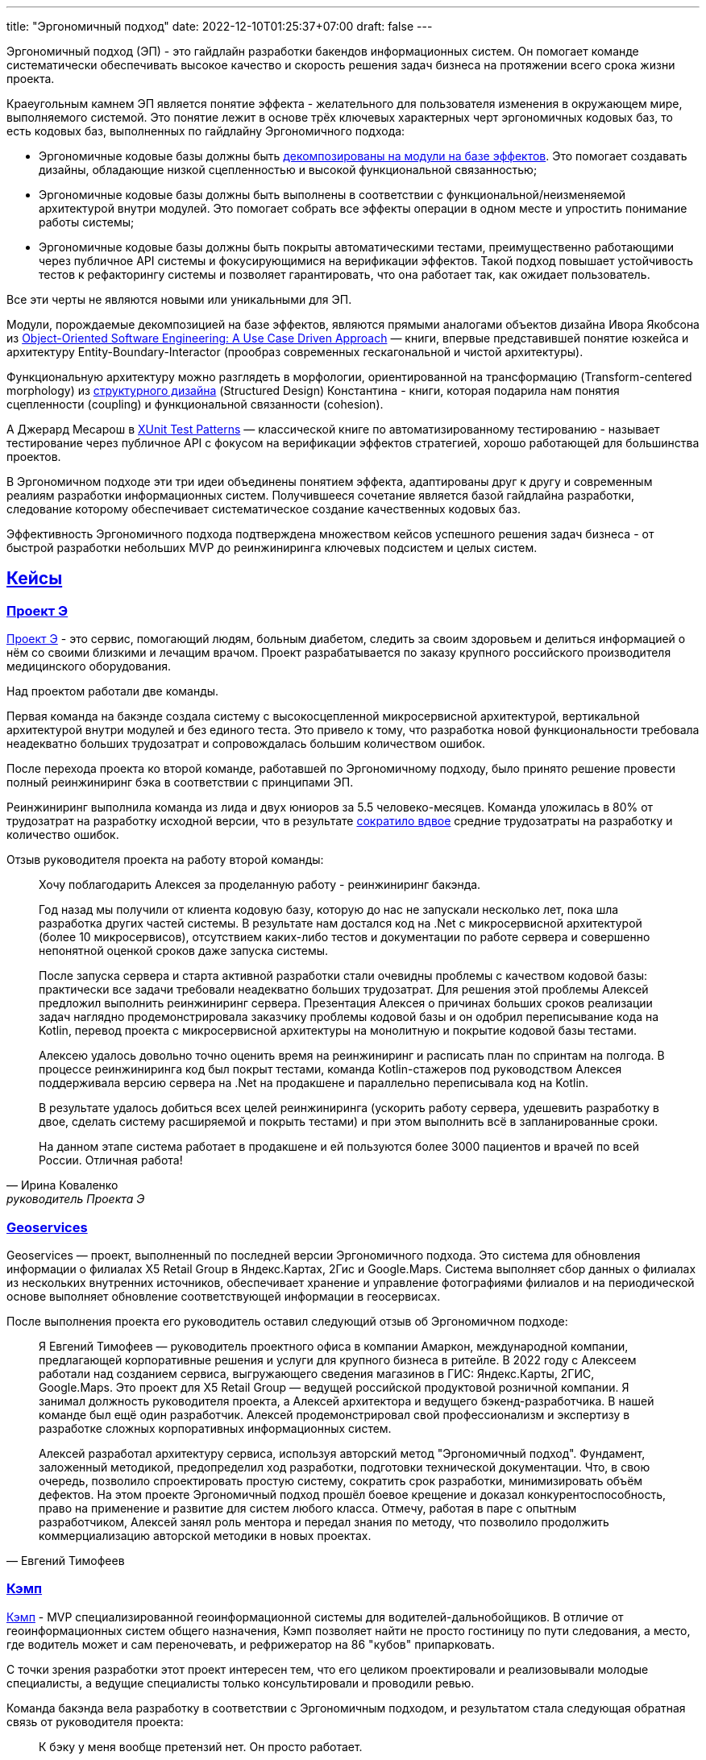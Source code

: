 ---
title: "Эргономичный подход"
date: 2022-12-10T01:25:37+07:00
draft: false
---

:icons: font
:sectlinks:

Эргономичный подход (ЭП) - это гайдлайн разработки бакендов информационных систем.
Он помогает команде систематически обеспечивать высокое качество и скорость решения задач бизнеса на протяжении всего срока жизни проекта.

Краеугольным камнем ЭП является понятие эффекта - желательного для пользователя изменения в окружающем мире, выполняемого системой.
Это понятие лежит в основе трёх ключевых характерных черт эргономичных кодовых баз, то есть кодовых баз, выполненных по гайдлайну Эргономичного подхода:

* Эргономичные кодовые базы должны быть link:++{{<ref "posts/23/04/ergonomic-decomposition#_декомпозиция_на_базе_эффектов">}}++[декомпозированы на модули на базе эффектов].
  Это помогает создавать дизайны, обладающие низкой сцепленностью и высокой функциональной связанностью;
* Эргономичные кодовые базы должны быть выполнены в соответствии с функциональной/неизменяемой архитектурой внутри модулей.
  Это помогает собрать все эффекты операции в одном месте и упростить понимание работы системы;
* Эргономичные кодовые базы должны быть покрыты автоматическими тестами, преимущественно работающими через публичное API системы и фокусирующимися на верификации эффектов.
  Такой подход повышает устойчивость тестов к рефакторингу системы и позволяет гарантировать, что она работает так, как ожидает пользователь.

Все эти черты не являются новыми или уникальными для ЭП.

Модули, порождаемые декомпозицией на базе эффектов, являются прямыми аналогами объектов дизайна Ивора Якобсона из https://www.amazon.com/Object-Oriented-Software-Engineering-Approach/dp/0201544350[Object-Oriented Software Engineering: A Use Case Driven Approach] — книги, впервые представившей понятие юзкейса и архитектуру Entity-Boundary-Interactor (прообраз современных гескагональной и чистой архитектуры).

Функциональную архитектуру можно разглядеть в морфологии, ориентированной на трансформацию (Transform-centered morphology) из https://archive.org/details/Structured_Design_Edward_Yourdon_Larry_Constantine[структурного дизайна] (Structured Design) Константина - книги, которая подарила нам понятия сцепленности (coupling) и функциональной связанности (cohesion).

А Джерард Месарош в http://xunitpatterns.com/[XUnit Test Patterns] — классической книге по автоматизированному тестированию - называет тестирование через публичное API с фокусом на верификации эффектов стратегией, хорошо работающей для большинства проектов.

В Эргономичном подходе эти три идеи объединены понятием эффекта, адаптированы друг к другу и современным реалиям разработки информационных систем.
Получившееся сочетание является базой гайдлайна разработки, следование которому обеспечивает систематическое создание качественных кодовых баз.

Эффективность Эргономичного подхода подтверждена множеством кейсов успешного решения задач бизнеса - от быстрой разработки небольших MVP до реинжиниринга ключевых подсистем и целых систем.

== Кейсы

=== Проект Э

link:++{{<ref "posts/23/09/project-e-part1">}}++[Проект Э] - это сервис, помогающий людям, больным диабетом, следить за своим здоровьем и делиться информацией о нём со своими близкими и лечащим врачом.
Проект разрабатывается по заказу крупного российского производителя медицинского оборудования.

Над проектом работали две команды.

Первая команда на бакэнде создала систему с высокосцепленной микросервисной архитектурой, вертикальной архитектурой внутри модулей и без единого теста.
Это привело к тому, что разработка новой функциональности требовала неадекватно больших трудозатрат и сопровождалась большим количеством ошибок.

После перехода проекта ко второй команде, работавшей по Эргономичному подходу, было принято решение провести полный реинжиниринг бэка в соответствии с принципами ЭП.

Реинжиниринг выполнила команда из лида и двух юниоров за 5.5 человеко-месяцев.
Команда уложилась в 80% от трудозатрат на разработку исходной версии, что в результате link:++{{<ref "posts/23/07/project-e-results">}}++[сократило вдвое] средние трудозатраты на разработку и количество ошибок.

Отзыв руководителя проекта на работу второй команды:

[quote, Ирина Коваленко, руководитель Проекта Э]
____
Хочу поблагодарить Алексея за проделанную работу - реинжиниринг бакэнда.

Год назад мы получили от клиента кодовую базу, которую до нас не запускали несколько лет, пока шла разработка других частей системы.
В результате нам достался код на .Net с микросервисной архитектурой (более 10 микросервисов), отсутствием каких-либо тестов и документации по работе сервера и совершенно непонятной оценкой сроков даже запуска системы.

После запуска сервера и старта активной разработки стали очевидны проблемы с качеством кодовой базы: практически все задачи требовали неадекватно больших трудозатрат.
Для решения этой проблемы Алексей предложил выполнить реинжиниринг сервера.
Презентация Алексея о причинах больших сроков реализации задач наглядно продемонстрировала заказчику проблемы кодовой базы и он одобрил переписывание кода на Kotlin, перевод проекта с микросервисной архитектуры на монолитную и покрытие кодовой базы тестами.

Алексею удалось довольно точно оценить время на реинжиниринг и расписать план по спринтам на полгода.
В процессе реинжиниринга код был покрыт тестами, команда Kotlin-стажеров под руководством Алексея поддерживала версию сервера на .Net на продакшене и параллельно переписывала код на Kotlin.

В результате удалось добиться всех целей реинжиниринга (ускорить работу сервера, удешевить разработку в двое, сделать систему расширяемой и покрыть тестами) и при этом выполнить всё в запланированные сроки.

На данном этапе система работает в продакшене и ей пользуются более 3000 пациентов и врачей по всей России.
Отличная работа!
____

=== Geoservices

Geoservices — проект, выполненный по последней версии Эргономичного подхода.
Это система для обновления информации о филиалах X5 Retail Group в Яндекс.Картах, 2Гис и Google.Maps.
Система выполняет сбор данных о филиалах из нескольких внутренних источников, обеспечивает хранение и управление фотографиями филиалов и на периодической основе выполняет обновление соответствующей информации в геосервисах.

После выполнения проекта его руководитель оставил следующий отзыв об Эргономичном подходе:

[quote, Евгений Тимофеев]
____
Я Евгений Тимофеев — руководитель проектного офиса в компании Амаркон, международной компании, предлагающей корпоративные решения и услуги для крупного бизнеса в ритейле.
В 2022 году с Алексеем работали над созданием сервиса, выгружающего сведения магазинов в ГИС: Яндекс.Карты, 2ГИС, Google.Maps.
Это проект для X5 Retail Group — ведущей российской продуктовой розничной компании.
Я занимал должность руководителя проекта, а Алексей архитектора и ведущего бэкенд-разработчика.
В нашей команде был ещё один разработчик.
Алексей продемонстрировал свой профессионализм и экспертизу в разработке сложных корпоративных информационных систем.

Алексей разработал архитектуру сервиса, используя авторский метод "Эргономичный подход".
Фундамент, заложенный методикой, предопределил ход разработки, подготовки технической документации.
Что, в свою очередь, позволило спроектировать простую систему, сократить срок разработки, минимизировать объём дефектов.
На этом проекте Эргономичный подход прошёл боевое крещение и доказал конкурентоспособность, право на применение и развитие для систем любого класса.
Отмечу, работая в паре с опытным разработчиком, Алексей занял роль ментора и передал знания по методу, что позволило продолжить коммерциализацию авторской методики в новых проектах.
____

=== Кэмп

https://play.google.com/store/apps/details?id=ru.ngtrans.camp[Кэмп] - MVP специализированной геоинформационной системы для водителей-дальнобойщиков.
В отличие от геоинформационных систем общего назначения, Кэмп позволяет найти не просто гостиницу по пути следования, а место, где водитель может и сам переночевать, и рефрижератор на 86 "кубов" припарковать.

С точки зрения разработки этот проект интересен тем, что его целиком проектировали и реализовывали молодые специалисты, а ведущие специалисты только консультировали и проводили ревью.

Команда бакэнда вела разработку в соответствии с Эргономичным подходом, и результатом стала следующая обратная связь от руководителя проекта:

[quote, Дмитрий Семёнов]
____
К бэку у меня вообще претензий нет.
Он просто работает.
____

=== Проект Л

Проект Л — это первый проект, в котором бакэнд был выполнен целиком по одной из ранних версий ЭП.
Это проект по проверке бизнес-гипотезы об эффективности новой механики представления результатов онлайн-лотереи.

Отзыв руководителя проекта:

[quote, Денис Исаев]
____
Алексей - один из лучших разработчиков, с которыми я работал.
Работой с ним я удовлетворён на 10 баллов из 10, потому что он практически всегда попадает в озвученные сроки, и в работе с ним не приходится накидывать 50% на всякий пожарный.
____

=== Реинжиниринг модуля маршрутизации клиентских обращений в Threads

Threads (теперь https://edna.ru/chat-center/[Чат-центр edna]) - комплексное решение для организации взаимодействия с клиентами в чатах и мессенджерах.
Этот проект послужил первой площадкой для апробирования идей ЭП.

При внедрении Threads у одного из стратегически важных заказчиков вскрылась проблема с производительностью в модуле маршрутизации клиентских обращений.
В силу специфики работы контакт-центра заказчика у него скапливалась большая очередь чатов для маршрутизации, в результате чего конечные пользователи ожидали ответа оператора более минуты, а операторы при этом простаивали.

Накопившийся за годы работы техдолг не позволял устранить проблему малой кровью, поэтому было решено провести полный реинжиниринг модуля.
Реинжиниринг модуля проводился в соответствии с принципами ЭП, что позволило увеличить его пропускную способность в триста раз, решить проблему клиента и сохранить его для компании.

Отзыв CTO компании-разработчика Threads, по результатам реинжиниринга:

[quote, Николай Макаров]
____
Большое спасибо за решение задачи улучшения производительности модуля маршрутизации клиентских обращений.
Алексей проявил себя крайне профессионально, разобравшись в специфике проблемы, придумав подходы к улучшению за счёт реинжиниринга модуля, и доказав нагрузочным тестированием, что его гипотезы и технические решения - верны.
____

== Обучающие материалы

. Декомозиция на базе эффектов
.. link:++{{<ref "effects-diagram/specification-html">}}++[Диаграмма эффектов]
.. link:++{{<ref "posts/22/06/220611-true-story-project">}}++[Разбор кейса построения диаграммы эффектов]
.. link:++{{<ref "posts/23/04/ergonomic-decomposition#_декомпозиция_на_базе_эффектов">}}++[Декомпозиция на модули на базе эффектов]
.. https://www.amazon.com/Object-Oriented-Software-Engineering-Approach/dp/0201544350[Objectory]
. Принципы пакетирования кодовой базы
.. https://www.youtube.com/watch?v=-VmhytwBZVs[Let's build components, not layers]
. Функциональная архитектура
.. https://www.piter.com/product/printsipy-yunit-testirovaniya["Принципы юнит тестирования"]
.. А https://pragprog.com/titles/swdddf/domain-modeling-made-functional/[Domain Modeling Made Functional]
.. https://archive.org/details/Structured_Design_Edward_Yourdon_Larry_Constantine[Structured Design]
.. https://fsharpforfunandprofit.com/rop/
.. https://www.youtube.com/watch?v=ScEPu1cs4l0[Are We There Yet?]
.. https://www.youtube.com/watch?v=yTkzNHF6rMs[Boundaries by Gary Bernhardt]
. Принципы написания тестов
.. https://www.piter.com/product/printsipy-yunit-testirovaniya["Принципы юнит тестирования"]
. https://www.amazon.com/xUnit-Test-Patterns-Refactoring-Code/dp/0131495054[xUnit Test Patterns: Refactoring Test Code].

== Об авторе

Меня зовут Алексей Жидков.
Я занимаюсь коммерческой разработкой ПО с 2005 года и преподаю на ФИТ НГУ и ВКИ НГУ с 2007 года.

За это время я был разработчиком или техлидом/архитектором 30 проектов для различных отраслей - от встроенного ПО для приставок кабельного телевидения и систем промышленного видеонаблюдения до АИИС КУЭ для ПАО "Транснефть" и проекта по анализу больших данных в финтехе.

Моя практика за эти годы показала, что процесс разработки в нашей индустрии всё ещё больше похож на плохо предсказуемую смесь ремесла и искусства, чем на систематизированную инженерную деятельность.
Это зачастую приводит к чрезмерной стоимости проекта, обусловленной серьёзными ошибками в дизайне, реализации и тестировании.

Я разработал Эргономичный подход для того, чтобы систематизировать процесс работы своих команд и обеспечить стабильно высокое качество и скорость решения задач клиентов.

Если у вас появились вопросы по Эргономичному подходу - буду рад ответить на них:

. Email: me@azhidkov.pro
. Telegram: d-r-q
